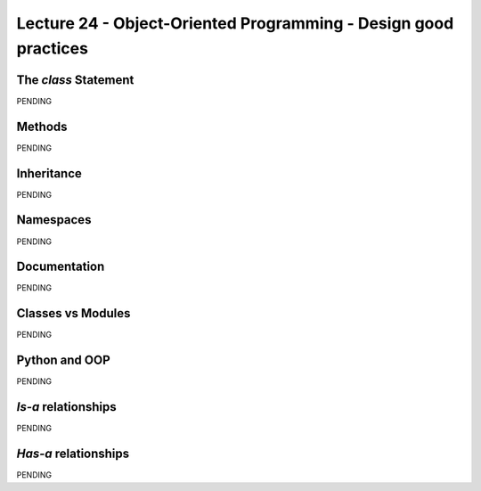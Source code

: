 Lecture 24 - Object-Oriented Programming - Design good practices
-----------------------------------------------------------------

.. como iniciar clases
.. clases cohecionadas
.. sin acoplamiento
.. no crear clases que lo hagan todo
.. clases representan entidades
.. Diseño OO


.. Learning Python 4th, chapter 28

The `class` Statement
~~~~~~~~~~~~~~~~~~~~~

PENDING

Methods
~~~~~~~

PENDING

Inheritance
~~~~~~~~~~~

PENDING

Namespaces
~~~~~~~~~~

PENDING

Documentation
~~~~~~~~~~~~~

PENDING

Classes vs Modules
~~~~~~~~~~~~~~~~~~

PENDING


.. Learning Python 4th, chapter 30.

Python and OOP
~~~~~~~~~~~~~~

PENDING

`Is-a` relationships
~~~~~~~~~~~~~~~~~~~~

PENDING

`Has-a` relationships
~~~~~~~~~~~~~~~~~~~~~

PENDING
